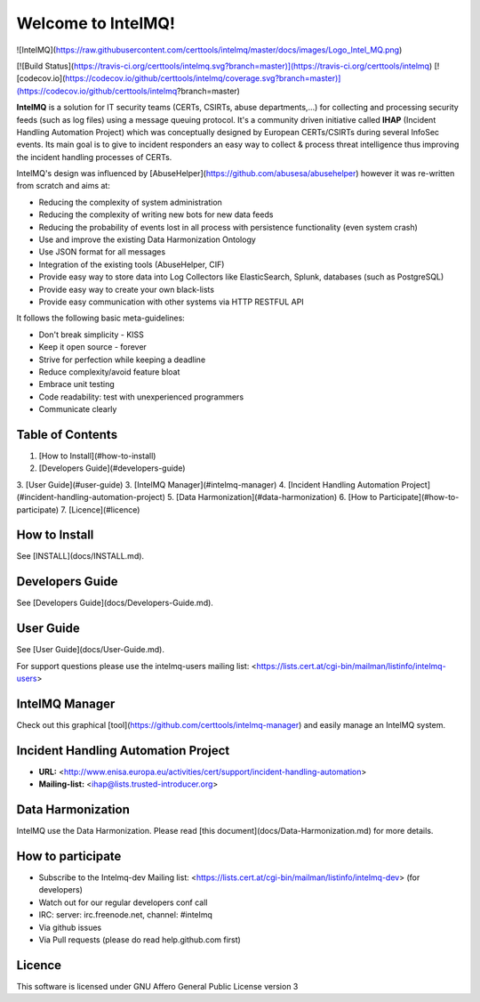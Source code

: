 Welcome to IntelMQ!
===================

![IntelMQ](https://raw.githubusercontent.com/certtools/intelmq/master/docs/images/Logo_Intel_MQ.png)

[![Build
Status](https://travis-ci.org/certtools/intelmq.svg?branch=master)](https://travis-ci.org/certtools/intelmq)
[![codecov.io](https://codecov.io/github/certtools/intelmq/coverage.svg?branch=master)](https://codecov.io/github/certtools/intelmq?branch=master)

**IntelMQ** is a solution for IT security teams (CERTs, CSIRTs, abuse
departments,...) for collecting and processing security feeds (such as
log files) using a message queuing protocol. It's a community driven
initiative called **IHAP** (Incident Handling Automation Project) which
was conceptually designed by European CERTs/CSIRTs during several
InfoSec events. Its main goal is to give to incident responders an easy
way to collect & process threat intelligence thus improving the incident
handling processes of CERTs.

IntelMQ's design was influenced by
[AbuseHelper](https://github.com/abusesa/abusehelper)
however it was re-written from scratch and aims at:

-   Reducing the complexity of system administration
-   Reducing the complexity of writing new bots for new data feeds
-   Reducing the probability of events lost in all process with
    persistence functionality (even system crash)
-   Use and improve the existing Data Harmonization Ontology
-   Use JSON format for all messages
-   Integration of the existing tools (AbuseHelper, CIF)
-   Provide easy way to store data into Log Collectors like
    ElasticSearch, Splunk, databases (such as PostgreSQL)
-   Provide easy way to create your own black-lists
-   Provide easy communication with other systems via HTTP RESTFUL API

It follows the following basic meta-guidelines:

-   Don't break simplicity - KISS
-   Keep it open source - forever
-   Strive for perfection while keeping a deadline
-   Reduce complexity/avoid feature bloat
-   Embrace unit testing
-   Code readability: test with unexperienced programmers
-   Communicate clearly

Table of Contents
-----------------

1.  [How to Install](#how-to-install)
2.  [Developers Guide](#developers-guide)
3.  [User Guide](#user-guide)
3.  [IntelMQ Manager](#intelmq-manager)
4.  [Incident Handling Automation Project](#incident-handling-automation-project)
5.  [Data Harmonization](#data-harmonization)
6.  [How to Participate](#how-to-participate)
7.  [Licence](#licence)

How to Install
--------------

See [INSTALL](docs/INSTALL.md).

Developers Guide
----------------

See [Developers Guide](docs/Developers-Guide.md).

User Guide
----------------

See [User Guide](docs/User-Guide.md).

For support questions please use the intelmq-users mailing list: <https://lists.cert.at/cgi-bin/mailman/listinfo/intelmq-users>

IntelMQ Manager
---------------

Check out this graphical
[tool](https://github.com/certtools/intelmq-manager) and easily manage
an IntelMQ system.

Incident Handling Automation Project
------------------------------------

-   **URL:**
    <http://www.enisa.europa.eu/activities/cert/support/incident-handling-automation>
-   **Mailing-list:** <ihap@lists.trusted-introducer.org>

Data Harmonization
------------------

IntelMQ use the Data Harmonization. Please read [this document](docs/Data-Harmonization.md) for more details.

How to participate
------------------

-   Subscribe to the Intelmq-dev Mailing list:
    <https://lists.cert.at/cgi-bin/mailman/listinfo/intelmq-dev> (for
    developers)
-   Watch out for our regular developers conf call
-   IRC: server: irc.freenode.net, channel: \#intelmq
-   Via github issues
-   Via Pull requests (please do read help.github.com first)

Licence
-------

This software is licensed under GNU Affero General Public License
version 3


